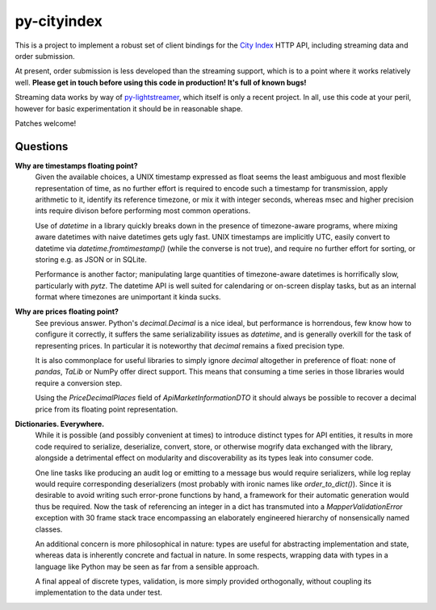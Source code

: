 ============
py-cityindex
============

This is a project to implement a robust set of client bindings for the `City Index <http://www.cityindex.co.uk/>`_ HTTP API, including streaming data and order submission.

At present, order submission is less developed than the streaming support, which is to a point where it works relatively well. **Please get in touch before using this code in production! It's full of known bugs!**

Streaming data works by way of `py-lightstreamer <http://github.com/dw/py-lightstreamer/>`_, which itself is only a recent project. In all, use this code at your peril, however for basic experimentation it should be in reasonable shape.

Patches welcome!


Questions
^^^^^^^^^

**Why are timestamps floating point?**
    Given the available choices, a UNIX timestamp expressed as float seems the
    least ambiguous and most flexible representation of time, as no further
    effort is required to encode such a timestamp for transmission, apply
    arithmetic to it, identify its reference timezone, or mix it with integer
    seconds, whereas msec and higher precision ints require divison before
    performing most common operations.

    Use of `datetime` in a library quickly breaks down in the presence of
    timezone-aware programs, where mixing aware datetimes with naive datetimes
    gets ugly fast. UNIX timestamps are implicitly UTC, easily convert to
    datetime via `datetime.fromtimestamp()` (while the converse is not true),
    and require no further effort for sorting, or storing e.g. as JSON or in
    SQLite.

    Performance is another factor; manipulating large quantities of
    timezone-aware datetimes is horrifically slow, particularly with `pytz`.
    The datetime API is well suited for calendaring or on-screen display tasks,
    but as an internal format where timezones are unimportant it kinda sucks.

**Why are prices floating point?**
    See previous answer. Python's `decimal.Decimal` is a nice ideal, but
    performance is horrendous, few know how to configure it correctly, it
    suffers the same serializability issues as `datetime`, and is generally
    overkill for the task of representing prices. In particular it is
    noteworthy that `decimal` remains a fixed precision type.

    It is also commonplace for useful libraries to simply ignore `decimal`
    altogether in preference of float: none of `pandas`, `TaLib` or NumPy offer
    direct support. This means that consuming a time series in those libraries
    would require a conversion step.

    Using the `PriceDecimalPlaces` field of `ApiMarketInformationDTO` it should
    always be possible to recover a decimal price from its floating point
    representation.

**Dictionaries. Everywhere.**
    While it is possible (and possibly convenient at times) to introduce
    distinct types for API entities, it results in more code required to
    serialize, deserialize, convert, store, or otherwise mogrify data exchanged
    with the library, alongside a detrimental effect on modularity and
    discoverability as its types leak into consumer code.

    One line tasks like producing an audit log or emitting to a message bus
    would require serializers, while log replay would require corresponding
    deserializers (most probably with ironic names like `order_to_dict()`).
    Since it is desirable to avoid writing such error-prone functions by hand,
    a framework for their automatic generation would thus be required. Now the
    task of referencing an integer in a dict has transmuted into a
    `MapperValidationError` exception with 30 frame stack trace encompassing an
    elaborately engineered hierarchy of nonsensically named classes.

    An additional concern is more philosophical in nature: types are useful for
    abstracting implementation and state, whereas data is inherently concrete
    and factual in nature. In some respects, wrapping data with types in a
    language like Python may be seen as far from a sensible approach.

    A final appeal of discrete types, validation, is more simply provided
    orthogonally, without coupling its implementation to the data under test.
